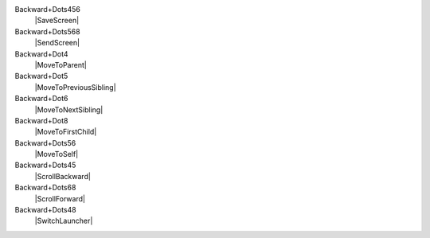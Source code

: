 Backward+Dots456
  |SaveScreen|

Backward+Dots568
  |SendScreen|

Backward+Dot4
  |MoveToParent|

Backward+Dot5
  |MoveToPreviousSibling|

Backward+Dot6
  |MoveToNextSibling|

Backward+Dot8
  |MoveToFirstChild|

Backward+Dots56
  |MoveToSelf|

Backward+Dots45
  |ScrollBackward|

Backward+Dots68
  |ScrollForward|

Backward+Dots48
  |SwitchLauncher|

